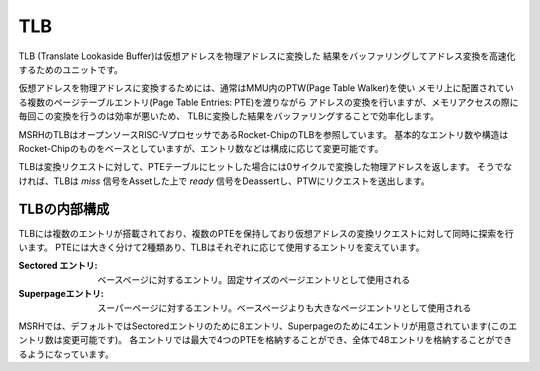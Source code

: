 TLB
===

TLB (Translate Lookaside Buffer)は仮想アドレスを物理アドレスに変換した
結果をバッファリングしてアドレス変換を高速化するためのユニットです。

仮想アドレスを物理アドレスに変換するためには、通常はMMU内のPTW(Page Table Walker)を使い
メモリ上に配置されている複数のページテーブルエントリ(Page Table Entries: PTE)を渡りながら
アドレスの変換を行いますが、メモリアクセスの際に毎回この変換を行うのは効率が悪いため、
TLBに変換した結果をバッファリングすることで効率化します。

MSRHのTLBはオープンソースRISC-VプロセッサであるRocket-ChipのTLBを参照しています。
基本的なエントリ数や構造はRocket-Chipのものをベースとしていますが、エントリ数などは構成に応じて変更可能です。

TLBは変換リクエストに対して、PTEテーブルにヒットした場合には0サイクルで変換した物理アドレスを返します。
そうでなければ、TLBは `miss` 信号をAssetした上で `ready` 信号をDeassertし、PTWにリクエストを送出します。

TLBの内部構成
-------------

TLBには複数のエントリが搭載されており、複数のPTEを保持しており仮想アドレスの変換リクエストに対して同時に探索を行います。
PTEには大きく分けて2種類あり、TLBはそれぞれに応じて使用するエントリを変えています。

:Sectored エントリ:
   ベースページに対するエントリ。固定サイズのページエントリとして使用される
:Superpageエントリ:
   スーパーページに対するエントリ。ベースページよりも大きなページエントリとして使用される

MSRHでは、デフォルトではSectoredエントリのために8エントリ、Superpageのために4エントリが用意されています(このエントリ数は変更可能です)。
各エントリでは最大で4つのPTEを格納することができ、全体で48エントリを格納することができるようになっています。
